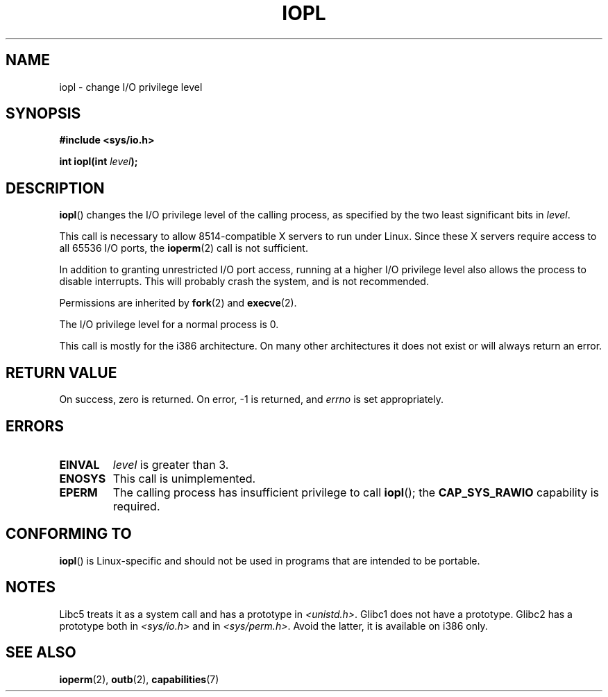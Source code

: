 .\" Copyright 1993 Rickard E. Faith (faith@cs.unc.edu)
.\" Portions extracted from linux/kernel/ioport.c (no copyright notice).
.\"
.\" %%%LICENSE_START(VERBATIM)
.\" Permission is granted to make and distribute verbatim copies of this
.\" manual provided the copyright notice and this permission notice are
.\" preserved on all copies.
.\"
.\" Permission is granted to copy and distribute modified versions of this
.\" manual under the conditions for verbatim copying, provided that the
.\" entire resulting derived work is distributed under the terms of a
.\" permission notice identical to this one.
.\"
.\" Since the Linux kernel and libraries are constantly changing, this
.\" manual page may be incorrect or out-of-date.  The author(s) assume no
.\" responsibility for errors or omissions, or for damages resulting from
.\" the use of the information contained herein.  The author(s) may not
.\" have taken the same level of care in the production of this manual,
.\" which is licensed free of charge, as they might when working
.\" professionally.
.\"
.\" Formatted or processed versions of this manual, if unaccompanied by
.\" the source, must acknowledge the copyright and authors of this work.
.\" %%%LICENSE_END
.\"
.\" Modified Tue Aug  1 16:47    1995 by Jochen Karrer
.\"                              <cip307@cip.physik.uni-wuerzburg.de>
.\" Modified Tue Oct 22 08:11:14 EDT 1996 by Eric S. Raymond <esr@thyrsus.com>
.\" Modified Fri Nov 27 14:50:36 CET 1998 by Andries Brouwer <aeb@cwi.nl>
.\" Modified, 27 May 2004, Michael Kerrisk <mtk.manpages@gmail.com>
.\"     Added notes on capability requirements
.\"
.TH IOPL 2 2013-03-15 "Linux" "Linux Programmer's Manual"
.SH NAME
iopl \- change I/O privilege level
.SH SYNOPSIS
.B #include <sys/io.h>
.sp
.BI "int iopl(int " level );
.SH DESCRIPTION
.BR iopl ()
changes the I/O privilege level of the calling process,
as specified by the two least significant bits in
.IR level .

This call is necessary to allow 8514-compatible X servers to run under
Linux.
Since these X servers require access to all 65536 I/O ports, the
.BR ioperm (2)
call is not sufficient.

In addition to granting unrestricted I/O port access, running at a higher
I/O privilege level also allows the process to disable interrupts.
This will probably crash the system, and is not recommended.

Permissions are inherited by
.BR fork (2)
and
.BR execve (2).

The I/O privilege level for a normal process is 0.

This call is mostly for the i386 architecture.
On many other architectures it does not exist or will always
return an error.
.SH RETURN VALUE
On success, zero is returned.
On error, \-1 is returned, and
.I errno
is set appropriately.
.SH ERRORS
.TP
.B EINVAL
.I level
is greater than 3.
.TP
.B ENOSYS
This call is unimplemented.
.TP
.B EPERM
The calling process has insufficient privilege to call
.BR iopl ();
the
.B CAP_SYS_RAWIO
capability is required.
.SH CONFORMING TO
.BR iopl ()
is Linux-specific and should not be used in programs that are
intended to be portable.
.SH NOTES
Libc5 treats it as a system call and has a prototype in
.IR <unistd.h> .
Glibc1 does not have a prototype.
Glibc2 has a prototype both in
.I <sys/io.h>
and in
.IR <sys/perm.h> .
Avoid the latter, it is available on i386 only.
.SH SEE ALSO
.BR ioperm (2),
.BR outb (2),
.BR capabilities (7)
